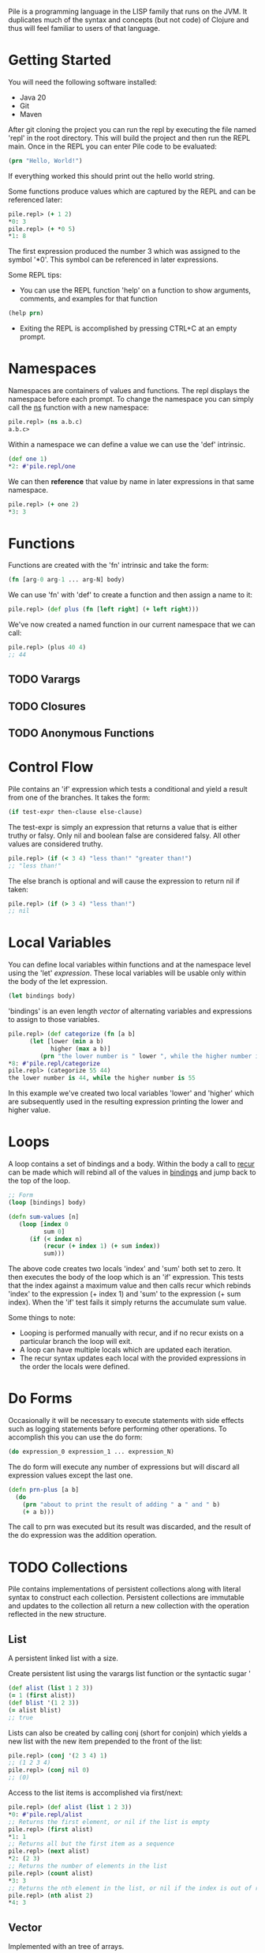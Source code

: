 #+OPTIONS: toc:nil

Pile is a programming language in the LISP family that runs on the JVM. It duplicates much of the syntax and concepts (but not code) of Clojure and thus will feel familiar to users of that language. 

#+Toc: headlines 2

* Getting Started

You will need the following software installed:

- Java 20
- Git
- Maven

After git cloning the project you can run the repl by executing the file named 'repl' in the root directory. This will build the project and then run the REPL main. Once in the REPL you can enter Pile code to be evaluated:

#+begin_src clojure :eval no
(prn "Hello, World!")
#+end_src

If everything worked this should print out the hello world string.

Some functions produce values which are captured by the REPL and can be referenced later:

#+begin_src clojure :eval no
pile.repl> (+ 1 2)
*0: 3
pile.repl> (+ *0 5)
*1: 8
#+end_src

The first expression produced the number 3 which was assigned to the symbol '*0'. This symbol can be referenced in later expressions.

Some REPL tips:
- You can use the REPL function 'help' on a function to show arguments, comments, and examples for that function

#+begin_src clojure :eval no
(help prn)
#+end_src

- Exiting the REPL is accomplished by pressing CTRL+C at an empty prompt.

* Namespaces

Namespaces are containers of values and functions. The repl displays the namespace before each prompt. To change the namespace you can simply call the _ns_ function with a new namespace:

#+begin_src clojure :eval no
pile.repl> (ns a.b.c)
a.b.c>
#+end_src

Within a namespace we can define a value we can use the 'def' intrinsic.

#+begin_src clojure :eval no
(def one 1)
*2: #'pile.repl/one
#+end_src

We can then *reference* that value by name in later expressions in that same namespace.

#+begin_src clojure :eval no
pile.repl> (+ one 2)
*3: 3
#+end_src

* Functions

Functions are created with the 'fn' intrinsic and take the form:

#+begin_src clojure :eval no
(fn [arg-0 arg-1 ... arg-N] body)
#+end_src

We can use 'fn' with 'def' to create a function and then assign a name to it:

#+begin_src clojure :eval no
pile.repl> (def plus (fn [left right] (+ left right)))
#+end_src

We've now created a named function in our current namespace that we can call:

#+begin_src clojure :eval no
pile.repl> (plus 40 4)
;; 44
#+end_src

** TODO Varargs
** TODO Closures
** TODO Anonymous Functions

* Control Flow

Pile contains an 'if' expression which tests a conditional and yield a result from one of the branches. It takes the form:

#+begin_src clojure :eval no
(if test-expr then-clause else-clause)
#+end_src

The test-expr is simply an expression that returns a value that is either truthy or falsy. Only nil and boolean false are considered falsy. All other values are considered truthy.

#+begin_src clojure :eval no
pile.repl> (if (< 3 4) "less than!" "greater than!")
;; "less than!"
#+end_src

The else branch is optional and will cause the expression to return nil if taken:

#+begin_src clojure :eval no
pile.repl> (if (> 3 4) "less than!")
;; nil
#+end_src

* Local Variables

You can define local variables within functions and at the namespace level using the 'let' [[*Expressions][expression]]. These local variables will be usable only within the body of the let expression. 

#+begin_src clojure :eval no
(let bindings body)
#+end_src

'bindings' is an even length [[*Vector][vector]] of alternating variables and expressions to assign to those variables.

#+begin_src clojure :eval no
pile.repl> (def categorize (fn [a b] 
      (let [lower (min a b)
            higher (max a b)]
         (prn "the lower number is " lower ", while the higher number is " higher))))
*8: #'pile.repl/categorize
pile.repl> (categorize 55 44)
the lower number is 44, while the higher number is 55
#+end_src

In this example we've created two local variables 'lower' and 'higher' which are subsequently used in the resulting expression printing the lower and higher value.

* Loops

A loop contains a set of bindings and a body. Within the body a call to _recur_ can be made which will rebind all of the values in _bindings_ and jump back to the top of the loop.

#+begin_src clojure :eval no
;; Form
(loop [bindings] body)
#+end_src

#+begin_src clojure :eval no
(defn sum-values [n]
   (loop [index 0
          sum 0] 
      (if (< index n)
          (recur (+ index 1) (+ sum index))
          sum)))
#+end_src

The above code creates two locals 'index' and 'sum' both set to zero. It then executes the body of the loop which is an 'if' expression. This tests that the index against a maximum value and then calls recur which rebinds 'index' to the expression (+ index 1) and 'sum' to the expression (+ sum index). When the 'if' test fails it simply returns the accumulate sum value.

Some things to note:
- Looping is performed manually with recur, and if no recur exists on a particular branch the loop will exit.
- A loop can have multiple locals which are updated each iteration.
- The recur syntax updates each local with the provided expressions in the order the locals were defined.
* Do Forms

Occasionally it will be necessary to execute statements with side effects such as logging statements before performing other operations. To accomplish this you can use the do form:

#+begin_src clojure :eval no
(do expression_0 expression_1 ... expression_N)
#+end_src

The do form will execute any number of expressions but will discard all expression values except the last one.

#+begin_src clojure :eval no
(defn prn-plus [a b]
  (do 
    (prn "about to print the result of adding " a " and " b)
    (+ a b)))
#+end_src

The call to prn was executed but its result was discarded, and the result of the do expression was the addition operation.

* TODO Collections

Pile contains implementations of persistent collections along with literal syntax to construct each collection. Persistent collections are immutable and updates to the collection all return a new collection with the operation reflected in the new structure.

** List

A persistent linked list with a size. 

Create persistent list using the varargs list function or the syntactic sugar '

#+begin_src clojure :eval no
(def alist (list 1 2 3))
(= 1 (first alist))
(def blist '(1 2 3))
(= alist blist)
;; true
#+end_src

Lists can also be created by calling conj (short for conjoin) which yields a new list with the new item prepended to the front of the list:

#+begin_src clojure :eval no
pile.repl> (conj '(2 3 4) 1)
;; (1 2 3 4)
pile.repl> (conj nil 0)
;; (0)
#+end_src

Access to the list items is accomplished via first/next:

#+begin_src clojure :eval no
pile.repl> (def alist (list 1 2 3))
*0: #'pile.repl/alist
;; Returns the first element, or nil if the list is empty
pile.repl> (first alist)
*1: 1
;; Returns all but the first item as a sequence
pile.repl> (next alist)
*2: (2 3)
;; Returns the number of elements in the list
pile.repl> (count alist)
*3: 3
;; Returns the nth element in the list, or nil if the index is out of range.
pile.repl> (nth alist 2)
*4: 3
#+end_src

** Vector

Implemented with an tree of arrays. 

Create persistent vectors using the varargs vector function or as a literal with square brackets.

#+begin_src clojure :eval no
pile.repl> (def avec [1 2 3])
*0: #'pile.repl/avec
pile.repl> (def bvec (vector 1 2 3))
*1: #'pile.repl/bvec
pile.repl> (= avec bvec)
*2: true
#+end_src

Vectors can also be created by conjoining elements, however the elements will be added to the end of the collection:

#+begin_src clojure :eval no
pile.repl> (conj [1 2 3] 4)
*0: [1 2 3 4]
#+end_src

Vectors have the same access functions as lists: first/next/count/nth.

** Map

Implemented with a hash array mapped trie with bitfield compression. 

Create maps using the hash-map function or as a literal with curly brackets {}

#+begin_src clojure :eval no
(def amap {:a :b})
(def bmap (hash-map :a :b))
(= amap bmap)
;; true
#+end_src

Elements can be accessed from the map using the (get) function.

#+begin_src clojure :eval no
(def amap {:a :b})
(get amap :a)
;; :b
(get amap :z)
;; nil
(get amap :z :if-missing)
;; :if-missing
(contains? amap :a)
;; true
(contains? amap :z)
;; false
#+end_src

** Set

Create sets using the hash-set function or as a literal with a hash and curly brackets #{}

#+begin_src clojure :eval no
(def aset #{1 4 :abcd "pop"})
(def bset (hash-set 1 4 :abcd "pop" ))
(= aset bset)
;; true
#+end_src

You can test set inclusion with the same (contains?) function, which returns a boolean indicating if the item was in the set.

#+begin_src clojure :eval no
(def aset #{1 4 :abcd "pop"})
(contains? aset 4)
;; true
(contains? aset "ma")
;; false

#+end_src

** TODO SortedMap

** TODO SortedSet

** TODO Queue
* DONE Sequences

Sequences form the basis for many operations in the language. Sequences in Pile are persistent and lazy computed.

You can create sequences by calling the (seq ...) function. Sequences can be created from collections, streams or a combination of operations.

Core Sequence functions: 
#+begin_src clojure :eval no
;; Creates a sequence
(seq source)

;; Returns the first element of the sequence, or nil if empty.
(first sequence) 

;; Returns a new sequence with the elements after the first element or nil if that sequence would be empty.
(next sequence) 

;; Returns the nth element in the sequence or nil if the index is greater than the number of elements left.
(nth sequence index) 
#+end_src

Similar to collections you can conjoin an element to a sequence which creates a new sequence with that element as its head.

#+begin_src clojure :eval no
(def s (seq [1 2 3]))
(conj s 0)
;; (0 1 2 3)
#+end_src

** DONE Destructuring

Pile supports both sequential and associative destructuring in multiple forms. Destructuring is simply a succint syntax to unpack a data structure and assign elements to local variables in a method.

** Sequential Destructuring

Sequential Destructuring can be accomplished by providing a vector of symbols to be bound in place of a single symbol:

#+begin_src clojure :eval no
(def s (seq [1 2 3]))
;; The following methods are equivalent
(defn print-all [sequence]
   (let [first-item (nth sequence 0)
         second-item (nth sequence 1)
         third-item (nth sequence 2)]
     (prn "first item: " first-item)
     (prn "second item: " second-item)
     (prn "third item: " third-item)))
;; 
(defn print-all-dest [[first-item second-item third-item]]
     (prn "first item: " first-item)
     (prn "second item: " second-item)
     (prn "third item: " third-item))

#+end_src

Notice instead of a single method argument 'sequence' we now have a vector of 3 items. The compiler will create a sequence from the provided first method argument and then assign the first/second/third item drawn from that sequence to the respective variables.

This syntax can be used in multiple forms:
- method arguments
- let bindings
- loop bindings

** Associative Destructuring

Associative Destructuring is like the sequential variant but instead can extract values out of an associative structure like a map.

#+begin_src clojure :eval no
(def mapping {:a 12 :foo "bar"})
;; The following methods are equivalent
(defn print-all [mapping]
   (let [a-item (get mapping :a)
         foo-item (get mapping :foo)]
     (prn "a item: " a-item)
     (prn "foo item: " foo-item)))
;; 
(defn print-all-dest [{a-item :a foo-item :foo]}]
     (prn "a item: " a-item)
     (prn "foo item: " foo-item))

#+end_src

The syntax is a map of symbols to keys in the map. The symbols will be bound to the value of the associated key in the map.

** Advanced Destructuring

Both forms of this destructuring can be arbitrarly nested and can be mixed:

#+begin_src clojure :eval no
(defn print-details [[{[first-name last-name] :name age :age} car-type]]
   (prn "Firstname: " first-name)
   (prn "Lastname: " last-name)
   (prn "Age: " age)
   (prn "Car type: " car-type))

(print-details [{:name ["John" "Doe"] :age 50} :mustang])

#+end_src

We're sequentially destructuring the single method argument which is a vector into two parts. The first element we associatively destructure expecting keys :name and :age in the map. For the value of :name key we sequentially destructure it assigning the result to the variables first-name and last-name. The value of the :age key is assigned to 'age'. Back at the top level the second element of the vector is assigned to the car-type variable.

* TODO Streams

* Error Handling

** try/catch

Exceptions are handled by a try/catch form:

#+begin_src clojure :eval no
(try
  (expression-to-run)
  (catch ExceptionType e (handler-expression))
  (finally (finally-expression)))
#+end_src

The result of executing this block could be:
- The result of the expression-to-run
- The result of the handler expression of one of the catch blocks (if the expression-to-run threw an exception)
- A propagated exception if the thrown exception was uncaught or one was rethrown in a catch block.

#+begin_src clojure :eval no
(def div (fn [a b]
  (try
    (/ a b)
    (catch java.lang.ArithmeticException e :divide-error)
    (finally (prn "finally block")))))
#+end_src

#+begin_src clojure :eval no
pile.repl> (div 10 2)
finally block
*4: 5
pile.repl> (div 1 0)
finally block
*5: :divide-error
#+end_src

There can be any number of catch expressions. The finally expression is executed but its result is discarded (ie. it is typically just used for a side-effect such as logging or resource cleanup).

** Conditions (beta)

There is preliminary support for a condition system.

#+begin_src clojure :eval no
;; Similar example in the common lisp wiki
(defn recip [v]
  (restart-case 
    (if (= v 0)
    	(error :on-zero)
    	(/ 1.0 v))
    (:return-zero [] 0)
    (:return-value [r] r)
    (:recalc-using [r] (recip r))))

(handler-bind [:on-zero ([] (invoke-restart :return-zero))]
	(recip 5)) 
;; .2   
	
(handler-bind [:on-zero ([] (invoke-restart :return-zero))]
	(recip 0))
;; 0
		
(handler-bind [:on-zero ([] (invoke-restart :return-value 44))]
	(recip 0)) 
;; 44

#+end_src

Condition functions:

#+begin_src clojure :eval no
;; This function wraps a body expression which it runs. The case statements labels are keywords, which can be individually referenced from an invoke-restart function, along with an argument list and body.
(restart-case body & case-statements)


;; This function triggers a lookup for bound handler functions (via handler-bind) of the same keyword type. This can also pass arguments to the bound handler function.
(error error-type & error-args)

;; Binds named handler functions which can be targeted from an error function. Handler names are keywords and can shadow earlier bound handlers.
(handler-bind bindings & body)

;; This function transfers control to a non-local named restart case and is typically called from within a bound handler function.
(invoke-restart restart-case-name & args)
#+end_src

* Pattern Matching

** case

Pattern matching on constants can be made with the case expression. This is similar to a switch statement in Java.

#+begin_src clojure :eval no
(defn c [a] 
    (case a 
          :one "one" 
          2 "two" 
          :other))
#+end_src

Case expressions take:
- an expression to test
- pairs of constant/expressions to match against and run
- (optionally) a single final expression if none match.

#+begin_src clojure :eval no
pile.repl> (c 5)
*9: :other
pile.repl> (c 2)
*10: "two"
pile.repl> (c :one)
*11: "one"
#+end_src

If no single final expression is present and the case statement doesn't match then the statement will throw an IllegalArgumentException.

** cond

For a more general matching method cond can be used which uses predicates to match instead of constants. 

#+begin_src clojure :eval no
(defn c [a] (cond (= a 12) "Is 12" 
                  (string? a) "A String instead" 
                  :else "None of these things"))
#+end_src

Each predicate is evaluated in order and the first truthy result will cause the case to return the associated expression.

#+begin_src clojure :eval no
*12: #'pile.repl/c
pile.repl> (c "some string")
*13: "A String instead"
pile.repl> (c 55)
*14: "None of these things"
pile.repl> (c 12)
*15: "Is 12"
#+end_src

By convention, an :else is used as a default/catch-all last expression since the keyword is always truthy (as is any expression that is not nil or false).

* TODO Polymorphism

** Generic Methods

** Multimethods

* TODO Macros
* TODO Java Interop

** TODO Java Functions 

Using the :: sugar

** TODO Type Creation

** TODO Dot Operator

Pile also supports the dot operator '.' with the same syntax as Clojure.

* TODO Concurrency
** Synchronization
** Atoms
** async/await
** Channels
   
* TODO Syntax

This section can be read just as reference if some piece of syntax in the other sections isn't clear.

** TODO Datatypes

*** S-expression

*** Symbol

*** Number

*** Char

*** Boolean

*** Keyword

A keyword starts with a ':' followed by an (optional) namespace and name. If a namespace exists it will be separated by a '/'. The following are examples of keywords:

- :a
- :foobar
- :scope/field

The last example contains both a namespace 'scope' with a name 'field'. 

Keywords also serve as functions looking up their own mapped value in associative types:

#+begin_src clojure :eval no
pile.repl> (:a {:a :b, :c :d})
;; :b
#+end_src

*** Null

*** String

*** Vector

*** Map

*** Set

** TODO Syntactic Sugar
** TODO Literals

The language contains several literals:

*** TODO Number

Numbers begin with a numeric character 0-9 or a '-'. Non-decimal types are always parsed as integers, and decimal types are always parsed as doubles.

Numbers may end with a suffix character which will govern the resulting type of the literal:

| Suffix | Type       |
|--------+------------|
| N      | BigInteger |
| b      | BigDecimal |
| L      | Long       |
| f      | Float      |
| d      | Double     |

*** List

*** Vector

A vector is a persistent list of values. Vectors also have literal syntax using square brackets

#+begin_src clojure :eval no
[1 2 3]
#+end_src

Above is a vector of 3 numbers. 

Vector literals of [[*Symbol][symbols]] are often used as argument lists to functions and binding lists for 'let'.

*** Map

*** String

Strings are enclosed in double quotes or triple double quotes:

#+begin_src clojure :eval no
"A string"
#+end_src

#+begin_src clojure :eval no
"""
A longer string
"""
#+end_src

Triple quoted strings start with three double quotes followed by a newline. Additionally, any leading whitespace in the body of the string on any line is stripped.

Strings support the following escape sequences starting with a backslash '\'"

| \t | Tab             |
| \n | New line        |
| \r | Carriage return |
| \b | Backspace       |
| \" | Double Quote    |
| \' | Single Quote    |

Strings also support unicode escape sequences of the form '\uNNNN' where NNNN is a hex representation of a unicode code point. 
** TODO Expressions

An expression is a piece of syntax that logically returns a value.

#+begin_src clojure :eval no
;; Returns a boolean value true
(< 1 2)
#+end_src

#+begin_src clojure :eval no
;; Returns a number 3
(+ 1 2)
#+end_src

#+begin_src clojure :eval no
;; Returns a string
(str "Life is better " "together")
#+end_src

